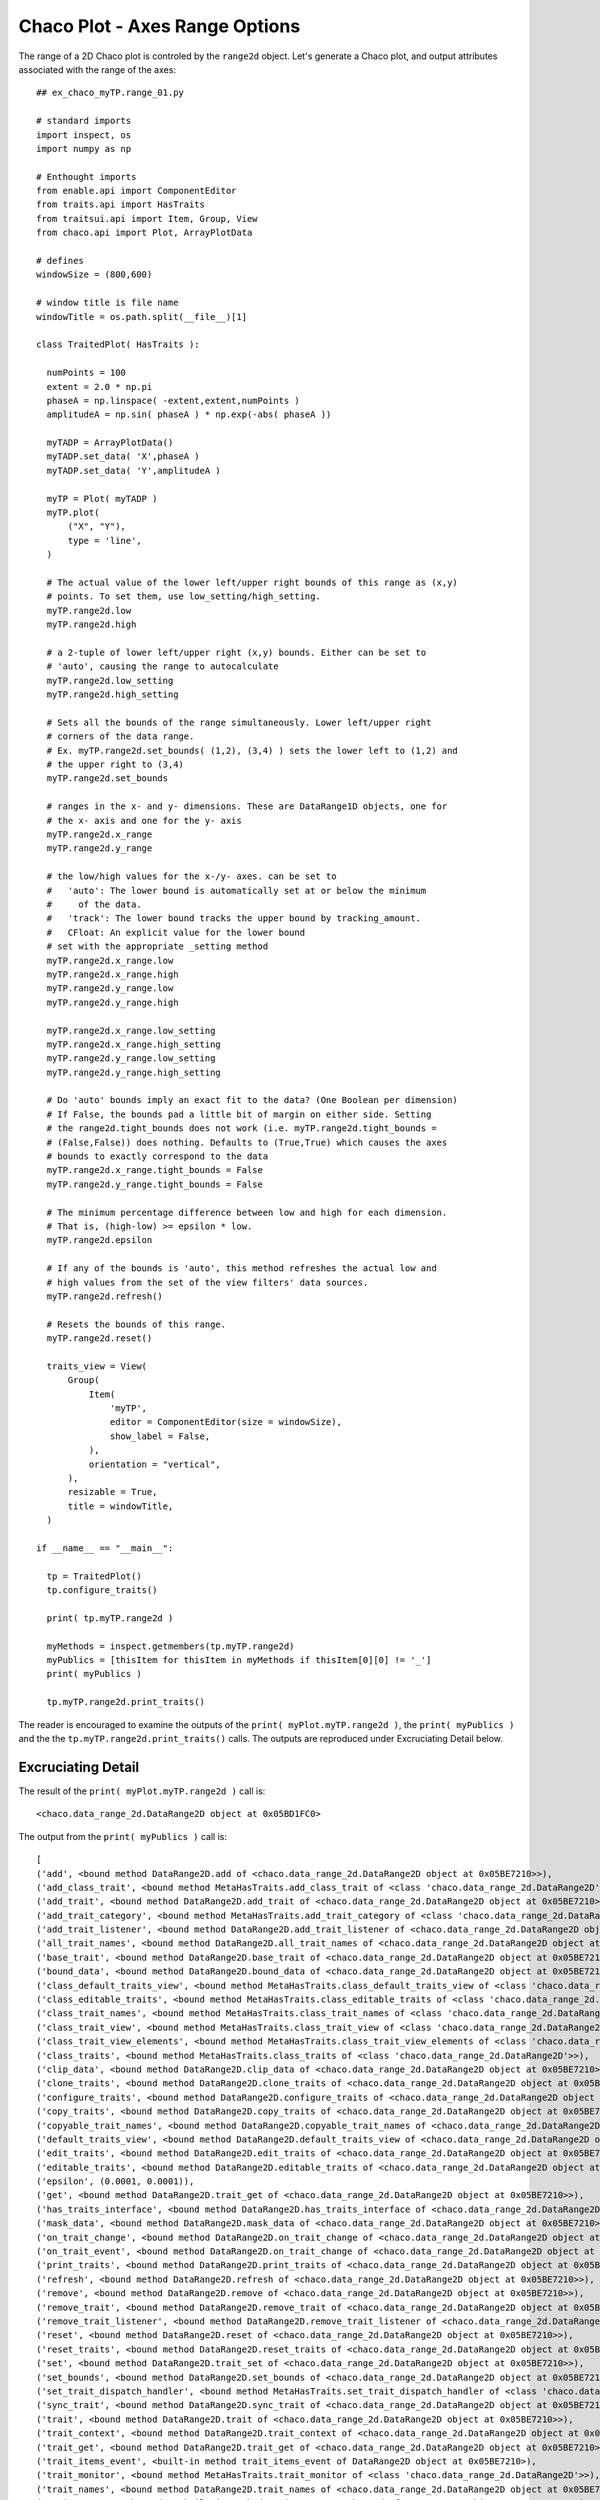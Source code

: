 Chaco Plot - Axes Range Options
===============================

.. highlight:: python
  :linenothreshold: 5

.. index::
  pair: Axes; Range

The range of a 2D Chaco plot is controled by the ``range2d`` object. Let's generate
a Chaco plot, and output attributes associated with the range of the axes::

  ## ex_chaco_myTP.range_01.py

  # standard imports
  import inspect, os
  import numpy as np

  # Enthought imports
  from enable.api import ComponentEditor
  from traits.api import HasTraits
  from traitsui.api import Item, Group, View
  from chaco.api import Plot, ArrayPlotData

  # defines
  windowSize = (800,600)

  # window title is file name
  windowTitle = os.path.split(__file__)[1]

  class TraitedPlot( HasTraits ):

    numPoints = 100
    extent = 2.0 * np.pi
    phaseA = np.linspace( -extent,extent,numPoints )
    amplitudeA = np.sin( phaseA ) * np.exp(-abs( phaseA ))

    myTADP = ArrayPlotData()
    myTADP.set_data( 'X',phaseA )
    myTADP.set_data( 'Y',amplitudeA )

    myTP = Plot( myTADP )
    myTP.plot(
        ("X", "Y"),
        type = 'line',
    )

    # The actual value of the lower left/upper right bounds of this range as (x,y)
    # points. To set them, use low_setting/high_setting.
    myTP.range2d.low
    myTP.range2d.high

    # a 2-tuple of lower left/upper right (x,y) bounds. Either can be set to
    # 'auto', causing the range to autocalculate
    myTP.range2d.low_setting
    myTP.range2d.high_setting

    # Sets all the bounds of the range simultaneously. Lower left/upper right
    # corners of the data range.
    # Ex. myTP.range2d.set_bounds( (1,2), (3,4) ) sets the lower left to (1,2) and
    # the upper right to (3,4)
    myTP.range2d.set_bounds

    # ranges in the x- and y- dimensions. These are DataRange1D objects, one for
    # the x- axis and one for the y- axis
    myTP.range2d.x_range
    myTP.range2d.y_range

    # the low/high values for the x-/y- axes. can be set to
    #   'auto': The lower bound is automatically set at or below the minimum
    #     of the data.
    #   'track': The lower bound tracks the upper bound by tracking_amount.
    #   CFloat: An explicit value for the lower bound
    # set with the appropriate _setting method
    myTP.range2d.x_range.low
    myTP.range2d.x_range.high
    myTP.range2d.y_range.low
    myTP.range2d.y_range.high

    myTP.range2d.x_range.low_setting
    myTP.range2d.x_range.high_setting
    myTP.range2d.y_range.low_setting
    myTP.range2d.y_range.high_setting

    # Do 'auto' bounds imply an exact fit to the data? (One Boolean per dimension)
    # If False, the bounds pad a little bit of margin on either side. Setting
    # the range2d.tight_bounds does not work (i.e. myTP.range2d.tight_bounds =
    # (False,False)) does nothing. Defaults to (True,True) which causes the axes
    # bounds to exactly correspond to the data
    myTP.range2d.x_range.tight_bounds = False
    myTP.range2d.y_range.tight_bounds = False

    # The minimum percentage difference between low and high for each dimension.
    # That is, (high-low) >= epsilon * low.
    myTP.range2d.epsilon

    # If any of the bounds is 'auto', this method refreshes the actual low and
    # high values from the set of the view filters' data sources.
    myTP.range2d.refresh()

    # Resets the bounds of this range.
    myTP.range2d.reset()

    traits_view = View(
        Group(
            Item(
                'myTP',
                editor = ComponentEditor(size = windowSize),
                show_label = False,
            ),
            orientation = "vertical",
        ),
        resizable = True,
        title = windowTitle,
    )

  if __name__ == "__main__":

    tp = TraitedPlot()
    tp.configure_traits()

    print( tp.myTP.range2d )

    myMethods = inspect.getmembers(tp.myTP.range2d)
    myPublics = [thisItem for thisItem in myMethods if thisItem[0][0] != '_']
    print( myPublics )

    tp.myTP.range2d.print_traits()

The reader is encouraged to examine the outputs of the ``print( myPlot.myTP.range2d )``,
the ``print( myPublics )`` and the the ``tp.myTP.range2d.print_traits()`` calls.
The outputs are reproduced under Excruciating Detail below.

Excruciating Detail
-------------------

.. index
  pair: DataRange2D; print_traits()

The result of the ``print( myPlot.myTP.range2d )`` call is::

  <chaco.data_range_2d.DataRange2D object at 0x05BD1FC0>

The output from the ``print( myPublics )`` call is::

  [
  ('add', <bound method DataRange2D.add of <chaco.data_range_2d.DataRange2D object at 0x05BE7210>>),
  ('add_class_trait', <bound method MetaHasTraits.add_class_trait of <class 'chaco.data_range_2d.DataRange2D'>>),
  ('add_trait', <bound method DataRange2D.add_trait of <chaco.data_range_2d.DataRange2D object at 0x05BE7210>>),
  ('add_trait_category', <bound method MetaHasTraits.add_trait_category of <class 'chaco.data_range_2d.DataRange2D'>>),
  ('add_trait_listener', <bound method DataRange2D.add_trait_listener of <chaco.data_range_2d.DataRange2D object at 0x05BE7210>>),
  ('all_trait_names', <bound method DataRange2D.all_trait_names of <chaco.data_range_2d.DataRange2D object at 0x05BE7210>>),
  ('base_trait', <bound method DataRange2D.base_trait of <chaco.data_range_2d.DataRange2D object at 0x05BE7210>>),
  ('bound_data', <bound method DataRange2D.bound_data of <chaco.data_range_2d.DataRange2D object at 0x05BE7210>>),
  ('class_default_traits_view', <bound method MetaHasTraits.class_default_traits_view of <class 'chaco.data_range_2d.DataRange2D'>>),
  ('class_editable_traits', <bound method MetaHasTraits.class_editable_traits of <class 'chaco.data_range_2d.DataRange2D'>>),
  ('class_trait_names', <bound method MetaHasTraits.class_trait_names of <class 'chaco.data_range_2d.DataRange2D'>>),
  ('class_trait_view', <bound method MetaHasTraits.class_trait_view of <class 'chaco.data_range_2d.DataRange2D'>>),
  ('class_trait_view_elements', <bound method MetaHasTraits.class_trait_view_elements of <class 'chaco.data_range_2d.DataRange2D'>>),
  ('class_traits', <bound method MetaHasTraits.class_traits of <class 'chaco.data_range_2d.DataRange2D'>>),
  ('clip_data', <bound method DataRange2D.clip_data of <chaco.data_range_2d.DataRange2D object at 0x05BE7210>>),
  ('clone_traits', <bound method DataRange2D.clone_traits of <chaco.data_range_2d.DataRange2D object at 0x05BE7210>>),
  ('configure_traits', <bound method DataRange2D.configure_traits of <chaco.data_range_2d.DataRange2D object at 0x05BE7210>>),
  ('copy_traits', <bound method DataRange2D.copy_traits of <chaco.data_range_2d.DataRange2D object at 0x05BE7210>>),
  ('copyable_trait_names', <bound method DataRange2D.copyable_trait_names of <chaco.data_range_2d.DataRange2D object at 0x05BE7210>>),
  ('default_traits_view', <bound method DataRange2D.default_traits_view of <chaco.data_range_2d.DataRange2D object at 0x05BE7210>>),
  ('edit_traits', <bound method DataRange2D.edit_traits of <chaco.data_range_2d.DataRange2D object at 0x05BE7210>>),
  ('editable_traits', <bound method DataRange2D.editable_traits of <chaco.data_range_2d.DataRange2D object at 0x05BE7210>>),
  ('epsilon', (0.0001, 0.0001)),
  ('get', <bound method DataRange2D.trait_get of <chaco.data_range_2d.DataRange2D object at 0x05BE7210>>),
  ('has_traits_interface', <bound method DataRange2D.has_traits_interface of <chaco.data_range_2d.DataRange2D object at 0x05BE7210>>),
  ('mask_data', <bound method DataRange2D.mask_data of <chaco.data_range_2d.DataRange2D object at 0x05BE7210>>),
  ('on_trait_change', <bound method DataRange2D.on_trait_change of <chaco.data_range_2d.DataRange2D object at 0x05BE7210>>),
  ('on_trait_event', <bound method DataRange2D.on_trait_change of <chaco.data_range_2d.DataRange2D object at 0x05BE7210>>),
  ('print_traits', <bound method DataRange2D.print_traits of <chaco.data_range_2d.DataRange2D object at 0x05BE7210>>),
  ('refresh', <bound method DataRange2D.refresh of <chaco.data_range_2d.DataRange2D object at 0x05BE7210>>),
  ('remove', <bound method DataRange2D.remove of <chaco.data_range_2d.DataRange2D object at 0x05BE7210>>),
  ('remove_trait', <bound method DataRange2D.remove_trait of <chaco.data_range_2d.DataRange2D object at 0x05BE7210>>),
  ('remove_trait_listener', <bound method DataRange2D.remove_trait_listener of <chaco.data_range_2d.DataRange2D object at 0x05BE7210>>),
  ('reset', <bound method DataRange2D.reset of <chaco.data_range_2d.DataRange2D object at 0x05BE7210>>),
  ('reset_traits', <bound method DataRange2D.reset_traits of <chaco.data_range_2d.DataRange2D object at 0x05BE7210>>),
  ('set', <bound method DataRange2D.trait_set of <chaco.data_range_2d.DataRange2D object at 0x05BE7210>>),
  ('set_bounds', <bound method DataRange2D.set_bounds of <chaco.data_range_2d.DataRange2D object at 0x05BE7210>>),
  ('set_trait_dispatch_handler', <bound method MetaHasTraits.set_trait_dispatch_handler of <class 'chaco.data_range_2d.DataRange2D'>>),
  ('sync_trait', <bound method DataRange2D.sync_trait of <chaco.data_range_2d.DataRange2D object at 0x05BE7210>>),
  ('trait', <bound method DataRange2D.trait of <chaco.data_range_2d.DataRange2D object at 0x05BE7210>>),
  ('trait_context', <bound method DataRange2D.trait_context of <chaco.data_range_2d.DataRange2D object at 0x05BE7210>>),
  ('trait_get', <bound method DataRange2D.trait_get of <chaco.data_range_2d.DataRange2D object at 0x05BE7210>>),
  ('trait_items_event', <built-in method trait_items_event of DataRange2D object at 0x05BE7210>),
  ('trait_monitor', <bound method MetaHasTraits.trait_monitor of <class 'chaco.data_range_2d.DataRange2D'>>),
  ('trait_names', <bound method DataRange2D.trait_names of <chaco.data_range_2d.DataRange2D object at 0x05BE7210>>),
  ('trait_property_changed', <built-in method trait_property_changed of DataRange2D object at 0x05BE7210>),
  ('trait_set', <bound method DataRange2D.trait_set of <chaco.data_range_2d.DataRange2D object at 0x05BE7210>>),
  ('trait_setq', <bound method DataRange2D.trait_setq of <chaco.data_range_2d.DataRange2D object at 0x05BE7210>>),
  ('trait_subclasses', <bound method MetaHasTraits.trait_subclasses of <class 'chaco.data_range_2d.DataRange2D'>>),
  ('trait_view', <bound method DataRange2D.trait_view of <chaco.data_range_2d.DataRange2D object at 0x05BE7210>>),
  ('trait_view_elements', <bound method DataRange2D.trait_view_elements of <chaco.data_range_2d.DataRange2D object at 0x05BE7210>>),
  ('trait_views', <bound method DataRange2D.trait_views of <chaco.data_range_2d.DataRange2D object at 0x05BE7210>>),
  ('traits', <bound method DataRange2D.traits of <chaco.data_range_2d.DataRange2D object at 0x05BE7210>>),
  ('traits_init', <built-in method traits_init of DataRange2D object at 0x05BE7210>),
  ('traits_inited', <built-in method traits_inited of DataRange2D object at 0x05BE7210>),
  ('validate_trait', <bound method DataRange2D.validate_trait of <chaco.data_range_2d.DataRange2D object at 0x05BE7210>>),
  ('wrappers',
    { 'new': <class traits.trait_notifiers.NewTraitChangeNotifyWrapper at 0x03D36110>,
      'ui': <class traits.trait_notifiers.FastUITraitChangeNotifyWrapper at 0x03D360A0>,
      'extended': <class traits.trait_notifiers.ExtendedTraitChangeNotifyWrapper at 0x03D36068>,
      'fast_ui': <class traits.trait_notifiers.FastUITraitChangeNotifyWrapper at 0x03D360A0>,
      'same': <class traits.trait_notifiers.TraitChangeNotifyWrapper at 0x03D36030>})
  ]

Here's the output from the ``tp.myTP.range2d.print_traits()`` call::

  _high_setting: ('auto', 'auto')
  _high_value:   (inf, inf)
  _low_setting:  ('auto', 'auto')
  _low_value:    (-inf, -inf)
  _xrange:       <chaco.data_range_1d.DataRange1D object at 0x05BE75D0>
  _yrange:       <chaco.data_range_1d.DataRange1D object at 0x05BE7750>
  epsilon:       (0.0001, 0.0001)
  high:          (8.0, 0.4)
  high_setting:  ('auto', 'auto')
  low:           (-8.0, -0.4)
  low_setting:   ('auto', 'auto')
  sources:       []
  tight_bounds:  (True, True)
  x_range:       <chaco.data_range_1d.DataRange1D object at 0x05BE75D0>
  y_range:       <chaco.data_range_1d.DataRange1D object at 0x05BE7750>
